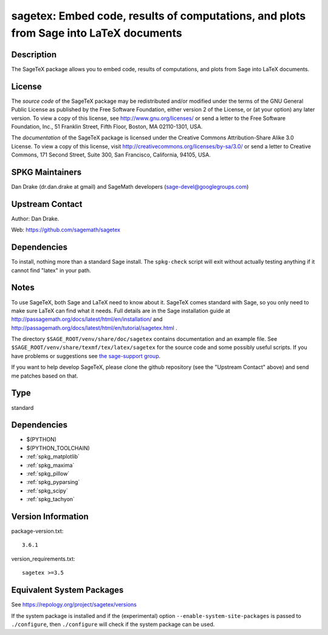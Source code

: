 .. _spkg_sagetex:

sagetex: Embed code, results of computations, and plots from Sage into LaTeX documents
====================================================================================================

Description
-----------

The SageTeX package allows you to embed code, results of computations,
and plots from Sage into LaTeX documents.

License
-------

The *source code* of the SageTeX package may be redistributed and/or
modified under the terms of the GNU General Public License as published
by the Free Software Foundation, either version 2 of the License, or (at
your option) any later version. To view a copy of this license, see
http://www.gnu.org/licenses/ or send a letter to the Free Software
Foundation, Inc., 51 Franklin Street, Fifth Floor, Boston, MA
02110-1301, USA.

The *documentation* of the SageTeX package is licensed under the
Creative Commons Attribution-Share Alike 3.0 License. To view a copy of
this license, visit http://creativecommons.org/licenses/by-sa/3.0/ or
send a letter to Creative Commons, 171 Second Street, Suite 300, San
Francisco, California, 94105, USA.


SPKG Maintainers
----------------

Dan Drake (dr.dan.drake at gmail) and SageMath developers
(sage-devel@googlegroups.com)


Upstream Contact
----------------

Author: Dan Drake.

Web: https://github.com/sagemath/sagetex

Dependencies
------------

To install, nothing more than a standard Sage install. The
``spkg-check`` script will exit without actually testing anything if it
cannot find "latex" in your path.

Notes
-----

To use SageTeX, both Sage and LaTeX need to know about it. SageTeX comes
standard with Sage, so you only need to make sure LaTeX can find what it
needs. Full details are in the Sage installation guide at
http://passagemath.org/docs/latest/html/en/installation/ and
http://passagemath.org/docs/latest/html/en/tutorial/sagetex.html .

The directory ``$SAGE_ROOT/venv/share/doc/sagetex`` contains
documentation and an example file. See
``$SAGE_ROOT/venv/share/texmf/tex/latex/sagetex`` for the source code
and some possibly useful scripts. If you have problems or suggestions
see `the sage-support
group <http://groups.google.com/group/sage-support>`__.

If you want to help develop SageTeX, please clone the github repository
(see the "Upstream Contact" above) and send me patches based on that.

Type
----

standard


Dependencies
------------

- $(PYTHON)
- $(PYTHON_TOOLCHAIN)
- :ref:`spkg_matplotlib`
- :ref:`spkg_maxima`
- :ref:`spkg_pillow`
- :ref:`spkg_pyparsing`
- :ref:`spkg_scipy`
- :ref:`spkg_tachyon`

Version Information
-------------------

package-version.txt::

    3.6.1

version_requirements.txt::

    sagetex >=3.5


Equivalent System Packages
--------------------------

.. tab:: conda-forge

   .. CODE-BLOCK:: bash

       $ conda install sagetex 



See https://repology.org/project/sagetex/versions

If the system package is installed and if the (experimental) option
``--enable-system-site-packages`` is passed to ``./configure``, then ``./configure``
will check if the system package can be used.

